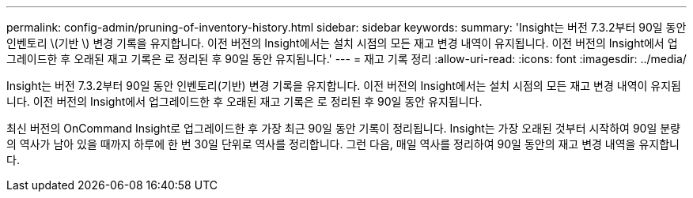 ---
permalink: config-admin/pruning-of-inventory-history.html 
sidebar: sidebar 
keywords:  
summary: 'Insight는 버전 7.3.2부터 90일 동안 인벤토리 \(기반 \) 변경 기록을 유지합니다. 이전 버전의 Insight에서는 설치 시점의 모든 재고 변경 내역이 유지됩니다. 이전 버전의 Insight에서 업그레이드한 후 오래된 재고 기록은 로 정리된 후 90일 동안 유지됩니다.' 
---
= 재고 기록 정리
:allow-uri-read: 
:icons: font
:imagesdir: ../media/


[role="lead"]
Insight는 버전 7.3.2부터 90일 동안 인벤토리(기반) 변경 기록을 유지합니다. 이전 버전의 Insight에서는 설치 시점의 모든 재고 변경 내역이 유지됩니다. 이전 버전의 Insight에서 업그레이드한 후 오래된 재고 기록은 로 정리된 후 90일 동안 유지됩니다.

최신 버전의 OnCommand Insight로 업그레이드한 후 가장 최근 90일 동안 기록이 정리됩니다. Insight는 가장 오래된 것부터 시작하여 90일 분량의 역사가 남아 있을 때까지 하루에 한 번 30일 단위로 역사를 정리합니다. 그런 다음, 매일 역사를 정리하여 90일 동안의 재고 변경 내역을 유지합니다.
